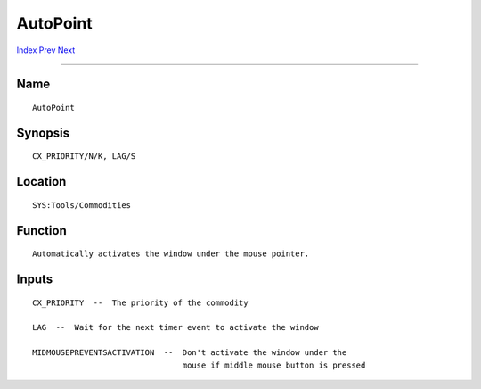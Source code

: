=========
AutoPoint
=========
.. This document is automatically generated. Don't edit it!

`Index <index>`_ `Prev <asciitable>`_ `Next <boingiconbar>`_ 

---------------

Name
~~~~
::


     AutoPoint


Synopsis
~~~~~~~~
::


     CX_PRIORITY/N/K, LAG/S


Location
~~~~~~~~
::


     SYS:Tools/Commodities


Function
~~~~~~~~
::


     Automatically activates the window under the mouse pointer.


Inputs
~~~~~~
::


     CX_PRIORITY  --  The priority of the commodity

     LAG  --  Wait for the next timer event to activate the window

     MIDMOUSEPREVENTSACTIVATION  --  Don't activate the window under the
                                     mouse if middle mouse button is pressed


